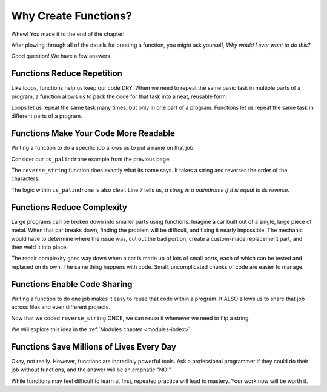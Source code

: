 Why Create Functions?
=====================

Whew! You made it to the end of the chapter!

After plowing through all of the details for creating a function, you might ask
yourself, *Why would I ever want to do this?*

Good question! We have a few answers.

Functions Reduce Repetition
---------------------------

Like loops, functions help us keep our code DRY. When we need to repeat the
same basic task in multiple parts of a program, a function allows us to pack
the code for that task into a neat, reusable form.

Loops let us repeat the same task many times, but only in one part of a
program. Functions let us repeat the same task in different parts of a
program.

Functions Make Your Code More Readable
--------------------------------------

Writing a function to do a specific job allows us to put a name on that job.

Consider our ``is_palindrome`` example from the previous page:

.. sourcecode:: python
   :linenos:

   def reverse_string(a_string):
      letters_list = list(a_string)
      letters_list.reverse()
      return ''.join(letters_list)

   def is_palindrome(orig_string):
      return orig_string == reverse_string(orig_string)

The ``reverse_string`` function does exactly what its name says. It takes a
string and reverses the order of the characters.

The logic within ``is_palindrome`` is also clear. Line 7 tells us, *a string is
a palindrome if it is equal to its reverse*.

Functions Reduce Complexity
---------------------------

Large programs can be broken down into smaller parts using functions. Imagine a
car built out of a single, large piece of metal. When that car breaks down,
finding the problem will be difficult, and fixing it nearly impossible. The
mechanic would have to determine where the issue was, cut out the bad portion,
create a custom-made replacement part, and then weld it into place.

The repair complexity goes way down when a car is made up of lots of small
parts, each of which can be tested and replaced on its own. The same thing
happens with code. Small, uncomplicated chunks of code are easier to manage.

Functions Enable Code Sharing
-----------------------------

Writing a function to do one job makes it easy to reuse that code within a
program. It ALSO allows us to share that job across files and even different
projects.

Now that we coded ``reverse_string`` ONCE, we can reuse it whenever we need to
flip a string.

We will explore this idea in the :ref:`Modules chapter <modules-index>`.

Functions Save Millions of Lives Every Day
------------------------------------------

Okay, not really. However, functions are incredibly powerful tools. Ask a professional 
programmer if they could do their job without functions, and the answer will be an emphatic "NO!"

While functions may feel difficult to learn at first, repeated practice will
lead to mastery. Your work now will be worth it.
